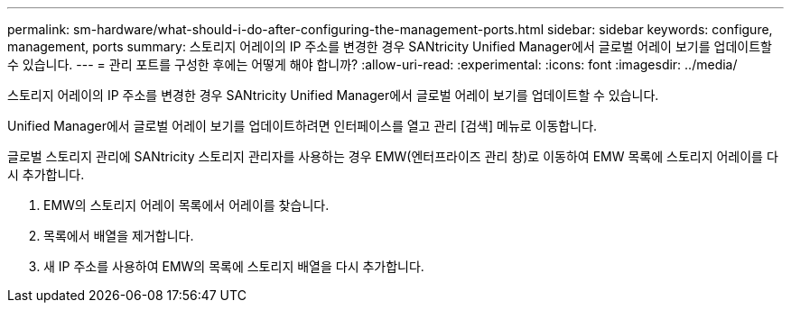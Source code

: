 ---
permalink: sm-hardware/what-should-i-do-after-configuring-the-management-ports.html 
sidebar: sidebar 
keywords: configure, management, ports 
summary: 스토리지 어레이의 IP 주소를 변경한 경우 SANtricity Unified Manager에서 글로벌 어레이 보기를 업데이트할 수 있습니다. 
---
= 관리 포트를 구성한 후에는 어떻게 해야 합니까?
:allow-uri-read: 
:experimental: 
:icons: font
:imagesdir: ../media/


[role="lead"]
스토리지 어레이의 IP 주소를 변경한 경우 SANtricity Unified Manager에서 글로벌 어레이 보기를 업데이트할 수 있습니다.

Unified Manager에서 글로벌 어레이 보기를 업데이트하려면 인터페이스를 열고 관리 [검색] 메뉴로 이동합니다.

글로벌 스토리지 관리에 SANtricity 스토리지 관리자를 사용하는 경우 EMW(엔터프라이즈 관리 창)로 이동하여 EMW 목록에 스토리지 어레이를 다시 추가합니다.

. EMW의 스토리지 어레이 목록에서 어레이를 찾습니다.
. 목록에서 배열을 제거합니다.
. 새 IP 주소를 사용하여 EMW의 목록에 스토리지 배열을 다시 추가합니다.

